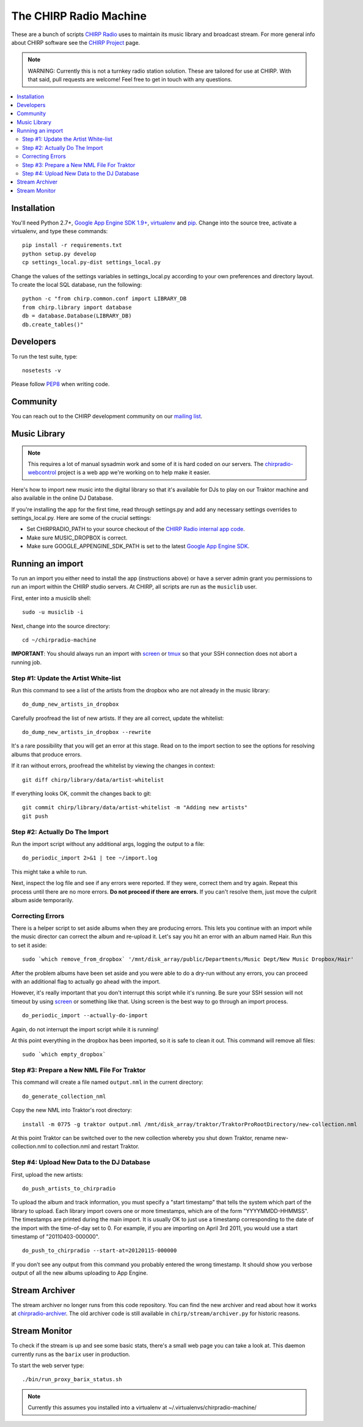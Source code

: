 
The CHIRP Radio Machine
=======================

These are a bunch of scripts `CHIRP Radio`_ uses to maintain its music library
and broadcast stream.
For more general info about CHIRP software see the `CHIRP Project`_ page.

.. note::

  WARNING: Currently this is not a turnkey radio station solution. These are
  tailored for use at CHIRP. With that said, pull requests are welcome!
  Feel free to get in touch with any questions.

.. contents::
   :local:

Installation
------------------

You'll need Python 2.7+, `Google App Engine SDK 1.9+`_, `virtualenv`_ and `pip`_.
Change into the source tree, activate a virtualenv, and type these commands::

  pip install -r requirements.txt
  python setup.py develop
  cp settings_local.py-dist settings_local.py

Change the values of the settings variables in settings_local.py according to your own preferences and directory layout. To create the local SQL database, run the following::

  python -c "from chirp.common.conf import LIBRARY_DB
  from chirp.library import database
  db = database.Database(LIBRARY_DB)
  db.create_tables()"

.. _`Google App Engine SDK 1.9+`: https://cloud.google.com/appengine/downloads#Google_App_Engine_SDK_for_Python
.. _`virtualenv`: http://pypi.python.org/pypi/virtualenv
.. _`pip`: http://www.pip-installer.org/
.. _`CHIRP Radio`: http://chirpradio.org
.. _`CHIRP Project`: http://code.google.com/p/chirpradio/

Developers
------------------

To run the test suite, type::

  nosetests -v

Please follow `PEP8`_ when writing code.

.. _`PEP8`: http://www.python.org/dev/peps/pep-0008/

Community
-----------

You can reach out to the CHIRP development community on our
`mailing list <http://groups.google.com/group/chirpdev>`_.

Music Library
------------------

.. note::

  This requires a lot of manual sysadmin work and some of it is hard coded
  on our servers. The
  `chirpradio-webcontrol <https://github.com/chirpradio/chirpradio-webcontrol>`_
  project is a web app we're working on to help make it easier.

Here's how to import new music into the digital library so that it's available
for DJs to play on our Traktor machine and also available in the online
DJ Database.

If you're installing the app for the first time,
read through settings.py and add any
necessary settings overrides to settings_local.py.  Here are some of the
crucial settings:

- Set CHIRPRADIO_PATH to your source checkout of the
  `CHIRP Radio internal app code`_.
- Make sure MUSIC_DROPBOX is correct.
- Make sure GOOGLE_APPENGINE_SDK_PATH is set to the latest
  `Google App Engine SDK`_.

.. _`Google App Engine SDK`: http://code.google.com/appengine/
.. _`CHIRP Radio internal app code`: http://code.google.com/p/chirpradio/source/checkout

Running an import
-------------------

To run an import you either need to install the app (instructions above)
or have a server admin grant you permissions to run an import within the CHIRP
studio servers. At CHIRP, all
scripts are run as the ``musiclib`` user.

First, enter into a musiclib shell::

    sudo -u musiclib -i

Next, change into the source directory::

    cd ~/chirpradio-machine

**IMPORTANT**: You should always run an import with `screen`_ or `tmux`_ so that
your SSH connection does not abort a running job.

.. _`screen`: http://www.gnu.org/software/screen/
.. _`tmux`: http://tmux.sourceforge.net/

Step #1: Update the Artist White-list
~~~~~~~~~~~~~~~~~~~~~~~~~~~~~~~~~~~~~

Run this command to see a list of the artists from the dropbox who are not already in the music library::

  do_dump_new_artists_in_dropbox

Carefully proofread the list of new artists.  If they are all correct, update the whitelist::

  do_dump_new_artists_in_dropbox --rewrite

It's a rare possibility that you will get an error at this stage. Read on to the
import section to see the options for resolving albums that produce errors.

If it ran without errors, proofread the whitelist by viewing the changes in context::

  git diff chirp/library/data/artist-whitelist

If everything looks OK, commit the changes back to git::

  git commit chirp/library/data/artist-whitelist -m "Adding new artists"
  git push

Step #2: Actually Do The Import
~~~~~~~~~~~~~~~~~~~~~~~~~~~~~~~~

Run the import script without any additional args, logging the output to a file::

  do_periodic_import 2>&1 | tee ~/import.log

This might take a while to run.

Next, inspect the log file and see if any errors were reported.  If they were, correct them and try again.  Repeat this process until there are no more errors. **Do not proceed if there are errors.** If you can't resolve them,
just move the culprit album aside temporarily.

Correcting Errors
~~~~~~~~~~~~~~~~~

There is a helper script to set aside albums when they are producing errors.
This lets you continue with an import while the music director can correct the
album and re-upload it. Let's say you hit an error with an album named Hair.
Run this to set it aside::

  sudo `which remove_from_dropbox` '/mnt/disk_array/public/Departments/Music Dept/New Music Dropbox/Hair'

After the problem albums have been set aside and you were able to do a dry-run
without any errors, you can proceed
with an additional flag to actually go ahead with the import.

However, it's really important that you don't interrupt this script
while it's running. Be sure your SSH session will not timeout by using
`screen <http://www.gnu.org/software/screen/>`_ or something like that.
Using screen is the best way to go through an import process.

::

  do_periodic_import --actually-do-import

Again, do not interrupt the import script while it is running!

At this point everything in the dropbox has been imported, so it is safe to clean it out.
This command will remove all files::

  sudo `which empty_dropbox`


Step #3: Prepare a New NML File For Traktor
~~~~~~~~~~~~~~~~~~~~~~~~~~~~~~~~~~~~~~~~~~~~

This command will create a file named ``output.nml`` in the current directory::

  do_generate_collection_nml

Copy the new NML into Traktor's root directory::

  install -m 0775 -g traktor output.nml /mnt/disk_array/traktor/TraktorProRootDirectory/new-collection.nml

At this point Traktor can be switched over to the new collection
whereby you shut down Traktor, rename new-collection.nml to collection.nml
and restart Traktor.

Step #4: Upload New Data to the DJ Database
~~~~~~~~~~~~~~~~~~~~~~~~~~~~~~~~~~~~~~~~~~~~

First, upload the new artists::

  do_push_artists_to_chirpradio

To upload the album and track information, you must specify a "start timestamp" that tells the system which part of the library to upload.  Each library import covers one or more timestamps, which are of the form "YYYYMMDD-HHMMSS".   The timestamps are printed during the main import.  It is usually OK to just use a timestamp corresponding to the date of the import with the time-of-day set to 0.  For example, if you are importing on April 3rd 2011, you would use a start timestamp of "20110403-000000".

::

  do_push_to_chirpradio --start-at=20120115-000000

If you don’t see any output from this command you probably entered the wrong timestamp.  It should show you verbose output of all the new albums uploading to App Engine.


Stream Archiver
------------------

The stream archiver no longer runs from this code repository.
You can find the new archiver and read about how it works at
`chirpradio-archiver <https://github.com/chirpradio/chirpradio-archiver/>`_.
The old archiver code is still available in
``chirp/stream/archiver.py`` for historic reasons.

Stream Monitor
------------------

To check if the stream is up and see some basic stats, there's a small web
page you can take a look at.
This daemon currently runs as the ``barix`` user in production.

To start the web server type::

  ./bin/run_proxy_barix_status.sh

.. note::

  Currently this assumes you installed into a virtualenv at
  ~/.virtualenvs/chirpradio-machine/
